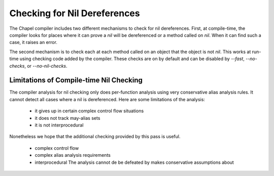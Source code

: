 .. _readme-nil-checking:

=============================
Checking for Nil Dereferences
=============================

The Chapel compiler includes two different mechanisms to check for nil
dereferences. First, at compile-time, the compiler looks for places where
it can prove a `nil` will be dereferenced or a method called on `nil`.
When it can find such a case, it raises an error.

The second mechanism is to check each at each method called on an object
that the object is not `nil`. This works at run-time using checking code
added by the compiler. These checks are on by default and can be
disabled by `--fast`, `--no-checks`, or `--no-nil-checks`.

Limitations of Compile-time Nil Checking
========================================

The compiler analysis for nil checking only does per-function analysis
using very conservative alias analysis rules. It cannot detect all cases
where a nil is dereferenced. Here are some limitations of the analysis:

 * it gives up in certain complex control flow situations
 * it does not track may-alias sets
 * it is not interprocedural

Nonetheless we hope that the additional checking provided by this pass
is useful.

 * complex control flow
 * complex alias analysis requirements
 * interprocedural
   The analysis cannot de be defeated by  makes conservative assumptions about

